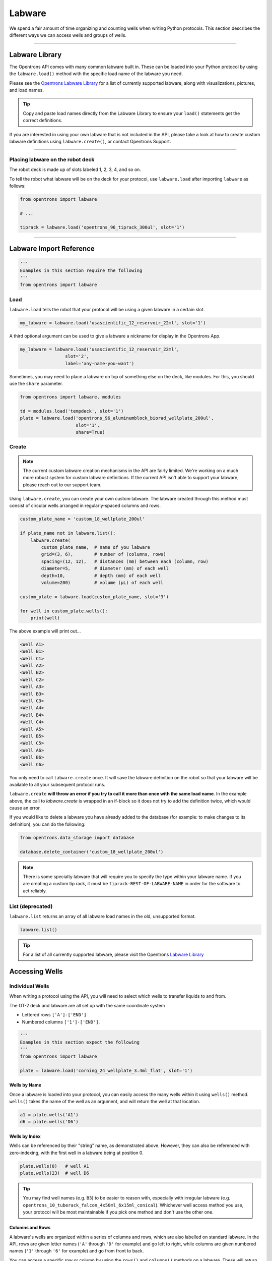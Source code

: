 .. _labware:


######################
Labware
######################

We spend a fair amount of time organizing and counting wells when writing
Python protocols. This section describes the different ways we can access
wells and groups of wells.

************************************

******************
Labware Library
******************

The Opentrons API comes with many common labware built in. These can be loaded
into your Python protocol by using the ``labware.load()`` method with the
specific load name of the labware you need.

Please see the `Opentrons Labware Library`__ for a list of currently supported
labware, along with visualizations, pictures, and load names.

__ https://labware.opentrons.com

.. Tip::

    Copy and paste load names directly from the Labware Library to ensure
    your ``load()`` statements get the correct definitions.

If you are interested in using your own labware that is not included in the
API, please take a look at how to create custom labware definitions using
``labware.create()``, or contact Opentrons Support.

**********************

Placing labware on the robot deck
=================================

The robot deck is made up of slots labeled 1, 2, 3, 4, and so on.

.. image:: img/DeckMapEmpty.png

To tell the robot what labware will be on the deck for your protocol, use
``labware.load`` after importing ``labware`` as follows:

.. code-block:: python

    from opentrons import labware

    # ...

    tiprack = labware.load('opentrons_96_tiprack_300ul', slot='1')


**********************

************************
Labware Import Reference
************************

.. code-block:: python

    '''
    Examples in this section require the following
    '''
    from opentrons import labware

Load
====

``labware.load`` tells the robot that your protocol will be using a given
labware in a certain slot.

.. code-block:: python

    my_labware = labware.load('usascientific_12_reservoir_22ml', slot='1')

A third optional argument can be used to give a labware a nickname for display
in the Opentrons App.

.. code-block:: python

    my_labware = labware.load('usascientific_12_reservoir_22ml',
                     slot='2',
                     label='any-name-you-want')


Sometimes, you may need to place a labware on top of something else on the
deck, like modules. For this, you should use the ``share`` parameter.

.. code-block:: python

    from opentrons import labware, modules

    td = modules.load('tempdeck', slot='1')
    plate = labware.load('opentrons_96_aluminumblock_biorad_wellplate_200ul',
                         slot='1',
                         share=True)

Create
======

.. Note::
    The current custom labware creation mechanisms in the API are fairly
    limited. We're working on a much more robust system for custom labware
    definitions. If the current API isn't able to support your labware, please
    reach out to our support team.

Using ``labware.create``, you can create your own custom labware. The labware
created through this method must consist of circular wells arranged in
regularly-spaced columns and rows.

.. code-block:: python

    custom_plate_name = 'custom_18_wellplate_200ul'

    if plate_name not in labware.list():
        labware.create(
            custom_plate_name,  # name of you labware
            grid=(3, 6),        # number of (columns, rows)
            spacing=(12, 12),   # distances (mm) between each (column, row)
            diameter=5,         # diameter (mm) of each well
            depth=10,           # depth (mm) of each well
            volume=200)         # volume (µL) of each well

    custom_plate = labware.load(custom_plate_name, slot='3')

    for well in custom_plate.wells():
        print(well)

The above example will print out...

.. code-block:: python

    <Well A1>
    <Well B1>
    <Well C1>
    <Well A2>
    <Well B2>
    <Well C2>
    <Well A3>
    <Well B3>
    <Well C3>
    <Well A4>
    <Well B4>
    <Well C4>
    <Well A5>
    <Well B5>
    <Well C5>
    <Well A6>
    <Well B6>
    <Well C6>

You only need to call ``labware.create`` once. It will save the labware
definition on the robot so that your labware will be available to all your
subsequent protocol runs.

``labware.create`` **will throw an error if you try to call it more than once
with the same load name**. In the example above, the call to `labware.create`
is wrapped in an if-block so it does not try to add the definition twice, which
would cause an error.

If you would like to delete a labware you have already added to the database
(for example: to make changes to its definition), you can do the following:

.. code-block:: python

    from opentrons.data_storage import database

    database.delete_container('custom_18_wellplate_200ul')

.. Note::
    There is some specialty labware that will require you to specify the
    type within your labware name. If you are creating a custom tip rack, it
    must be ``tiprack-REST-OF-LABWARE-NAME`` in order for the software to act
    reliably.

List (deprecated)
=================

``labware.list`` returns an array of all labware load names in the old,
unsupported format.

.. code-block:: python

    labware.list()

.. Tip::
    For a list of all currently supported labware, please visit the Opentrons
    `Labware Library`__

__ https://labware.opentrons.com


******************
Accessing Wells
******************

Individual Wells
================

When writing a protocol using the API, you will need to select which wells to
transfer liquids to and from.

The OT-2 deck and labware are all set up with the same coordinate system

- Lettered rows ``['A']-['END']``
- Numbered columns ``['1']-['END']``.

.. image:: img/well_iteration/Well_Iteration.png

.. code-block:: python

    '''
    Examples in this section expect the following
    '''
    from opentrons import labware

    plate = labware.load('corning_24_wellplate_3.4ml_flat', slot='1')

Wells by Name
-------------

Once a labware is loaded into your protocol, you can easily access the many
wells within it using ``wells()`` method. ``wells()`` takes the name of the
well as an argument, and will return the well at that location.

.. code-block:: python

    a1 = plate.wells('A1')
    d6 = plate.wells('D6')

Wells by Index
--------------

Wells can be referenced by their "string" name, as demonstrated above.
However, they can also be referenced with zero-indexing, with the first well in
a labware being at position 0.

.. code-block:: python

    plate.wells(0)   # well A1
    plate.wells(23)  # well D6

.. Tip::
    You may find well names (e.g. ``B3``) to be easier to reason with,
    especially with irregular labware (e.g.
    ``opentrons_10_tuberack_falcon_4x50ml_6x15ml_conical``). Whichever well
    access method you use, your protocol will be most maintainable if you pick
    one method and don't use the other one.

Columns and Rows
----------------

A labware's wells are organized within a series of columns and rows, which are
also labelled on standard labware. In the API, rows are given letter names
(``'A'`` through ``'D'`` for example) and go left to right, while columns are
given numbered names (``'1'`` through ``'6'`` for example) and go from front to
back.

You can access a specific row or column by using the ``rows()`` and
``columns()`` methods on a labware. These will return all wells within that row
or column.

.. code-block:: python

    row = plate.rows('A')
    column = plate.columns('1')

    print('Column "1" has', len(column), 'wells')
    print('Row "A" has', len(row), 'wells')

will print out...

.. code-block:: python

    Column "1" has 4 wells
    Row "A" has 6 wells

The ``rows()`` or ``cols()`` methods can be used in combination with the
``wells()`` method to access wells within that row or column. In the example
below, both lines refer to well ``'A1'``.

.. code-block:: python

    plate.cols('1').wells('A')
    plate.rows('A').wells('1')

.. Tip::
    The example above works but is a little convoluted. If you can, always get
    individual wells like A1 with ``wells('A1')`` or ``wells(0)``


Multiple Wells
==============

If we had to reference each well one at a time, our protocols could get very
long.

When describing a liquid transfer, we can point to groups of wells for the
liquid's source and/or destination. Or, we can get a group of wells and loop
(or iterate) through them.


.. code-block:: python

    '''
    Examples in this section expect the following
    '''
    from opentrons import labware

    plate = labware.load('corning_24_wellplate_3.4ml_flat', slot='1')

Wells
-----

The ``wells()`` method can return a single well, or it can return a list of
wells when multiple arguments are passed.

Here is an example or accessing a list of wells, each specified by name:

.. code-block:: python

    w = plate.wells('A1', 'B2', 'C3', 'D4')

    print(w)

will print out...

.. code-block:: python

    <WellSeries: <Well A1><Well B2><Well C3><Well D4>>

Multiple wells can be treated just like a normal Python list, and can be
iterated through:

.. code-block:: python

    for w in plate.wells('A1', 'B2', 'C3', 'D4'):
        print(w)

will print out...

.. code-block:: python

    <Well A1>
    <Well B2>
    <Well C3>
    <Well D3>

Wells To
--------

Instead of having to list the name of every well, we can also create a range of
wells with a start and end point. The first argument is the starting well, and
the ``to=`` argument is the last well.

.. code-block:: python

    for w in plate.wells('A1', to='D1'):
        print(w)

will print out...

.. code-block:: python

    <Well A1>
    <Well B1>
    <Well C1>
    <Well D1>

These lists of wells can also move in the reverse direction along your labware.
For example, setting the ``to=`` argument to a well that comes before the
starting position is allowed:

.. code-block:: python

    for w in plate.wells('D1', to='A1'):
        print(w)

will print out...

.. code-block:: python

    <Well D1>
    <Well C1>
    <Well B1>
    <Well A1>

Wells Length
------------

Another way you can create a list of wells is by specifying the length of the
well list you need, including the starting well. The example below will
return 4 wells, starting at well ``'A1'``:

.. code-block:: python

    for w in plate.wells('A1', length=4):
        print(w)

will print out...

.. code-block:: python

    <Well A1>
    <Well B1>
    <Well C1>
    <Well D1>

Columns and Rows
----------------

The same arguments described above can be used with ``rows()`` and ``cols()``
to create lists of rows or columns.

Here is an example of iterating through rows:

.. code-block:: python

    for r in plate.rows('A', length=3):
        print(r)

will print out...

.. code-block:: python

    <WellSeries: <Well A1><Well A2><Well A3><Well A4><Well A5><Well A6>>
    <WellSeries: <Well B1><Well B2><Well B3><Well B4><Well B5><Well B6>>
    <WellSeries: <Well C1><Well C2><Well C3><Well C4><Well C5><Well C6>>

And here is an example of iterating through columns:

.. code-block:: python

    for c in plate.cols('1', to='6'):
        print(c)

will print out...

.. code-block:: python

    <WellSeries: <Well A1><Well B1><Well C1><Well D1>>
    <WellSeries: <Well A2><Well B2><Well C2><Well D2>>
    <WellSeries: <Well A3><Well B3><Well C3><Well D3>>
    <WellSeries: <Well A4><Well B4><Well C4><Well D4>>
    <WellSeries: <Well A5><Well B5><Well C5><Well D5>>
    <WellSeries: <Well A6><Well B6><Well C6><Well D6>>


Slices
------

Labware can also be treating similarly to Python lists, and can therefore
handle slices.

.. code-block:: python

    # start at index 0
    # slice until index 8, without including it
    # increment by 2
    for w in plate[0:8:2]:
        print(w)

will print out...

.. code-block:: python

    <Well A1>
    <Well C1>
    <Well A2>
    <Well C2>

The API's labware are also prepared to take string values for the slice's
``start`` and ``stop`` positions.

.. code-block:: python

    for w in plate['A1':'A2':2]:
        print(w)

will print out...

.. code-block:: python

    <Well A1>
    <Well C1>

.. code-block:: python

    for w in plate.rows['B']['1'::2]:
        print(w)

will print out...

.. code-block:: python

    <Well B1>
    <Well B3>
    <Well B5>

*****************************
Deprecated Labware Load Names
*****************************

Prior to version ``3.10.0`` of the Opentrons API, we used a completely
different set of labware load names. They will continue to work until version
``4.0.0`` is released, but they should be considered deprecated.

We recommend you switch over to using the load names from the Labware Library
as soon as possible. The following mapping can be used as a guide:

+-----------------------------------------------+---------------------------------------------------------------------------------------------+--------------------------------------------------------------------------------------+
|                  Deprecated                   |                                         Recommended                                         |                                        Notes                                         |
+===============================================+=============================================================================================+======================================================================================+
| ``6-well-plate``                              | ``corning_6_wellplate_16.8ml_flat``                                                         |                                                                                      |
+-----------------------------------------------+---------------------------------------------------------------------------------------------+--------------------------------------------------------------------------------------+
| ``12-well-plate``                             | ``corning_12_wellplate_6.9ml_flat``                                                         |                                                                                      |
+-----------------------------------------------+---------------------------------------------------------------------------------------------+--------------------------------------------------------------------------------------+
| ``24-well-plate``                             | ``corning_24_wellplate_3.4ml_flat``                                                         |                                                                                      |
+-----------------------------------------------+---------------------------------------------------------------------------------------------+--------------------------------------------------------------------------------------+
| ``48-well-plate``                             | ``corning_48_wellplate_1.6ml_flat``                                                         |                                                                                      |
+-----------------------------------------------+---------------------------------------------------------------------------------------------+--------------------------------------------------------------------------------------+
| ``384-plate``                                 | ``corning_384_wellplate_112ul_flat``                                                        |                                                                                      |
+-----------------------------------------------+---------------------------------------------------------------------------------------------+--------------------------------------------------------------------------------------+
| ``96-deep-well``                              | ``usascientific_96_wellplate_2.4ml_deep``                                                   | This labware has square wells                                                        |
+-----------------------------------------------+---------------------------------------------------------------------------------------------+--------------------------------------------------------------------------------------+
| ``96-flat``                                   | ``corning_96_wellplate_360ul_flat``                                                         |                                                                                      |
+-----------------------------------------------+---------------------------------------------------------------------------------------------+--------------------------------------------------------------------------------------+
| ``96-PCR-flat``                               | ``biorad_96_wellplate_200ul_pcr``                                                           |                                                                                      |
+-----------------------------------------------+---------------------------------------------------------------------------------------------+--------------------------------------------------------------------------------------+
| ``96-PCR-tall``                               | ``biorad_96_wellplate_200ul_pcr``                                                           |                                                                                      |
+-----------------------------------------------+---------------------------------------------------------------------------------------------+--------------------------------------------------------------------------------------+
| ``alum-block-pcr-strips``                     | ``opentrons_40_aluminumblock_eppendorf_24x2ml_safelock_snapcap_generic_16x0.2ml_pcr_strip`` | This product has been discontinued                                                   |
+-----------------------------------------------+---------------------------------------------------------------------------------------------+--------------------------------------------------------------------------------------+
| ``biorad-hardshell-96-PCR``                   | ``biorad_96_wellplate_200ul_pcr``                                                           |                                                                                      |
+-----------------------------------------------+---------------------------------------------------------------------------------------------+--------------------------------------------------------------------------------------+
| ``opentrons-aluminum-block-2ml-eppendorf``    | ``opentrons_24_aluminumblock_generic_2ml_screwcap``                                         | Opentrons Aluminum Block Set                                                         |
+-----------------------------------------------+---------------------------------------------------------------------------------------------+--------------------------------------------------------------------------------------+
| ``opentrons-aluminum-block-2ml-screwcap``     | ``opentrons_24_aluminumblock_generic_2ml_screwcap``                                         | Opentrons Aluminum Block Set                                                         |
+-----------------------------------------------+---------------------------------------------------------------------------------------------+--------------------------------------------------------------------------------------+
| ``opentrons-aluminum-block-96-PCR-plate``     | ``opentrons_96_aluminumblock_biorad_wellplate_200ul``                                       | Opentrons Aluminum Block Set                                                         |
+-----------------------------------------------+---------------------------------------------------------------------------------------------+--------------------------------------------------------------------------------------+
| ``opentrons-aluminum-block-PCR-strips-200ul`` | ``opentrons_96_aluminumblock_generic_pcr_strip_200ul``                                      | Opentrons Aluminum Block Set                                                         |
+-----------------------------------------------+---------------------------------------------------------------------------------------------+--------------------------------------------------------------------------------------+
| ``opentrons-tiprack-300ul``                   | ``opentrons_96_tiprack_300ul``                                                              |                                                                                      |
+-----------------------------------------------+---------------------------------------------------------------------------------------------+--------------------------------------------------------------------------------------+
| ``opentrons-tuberack-1.5ml-eppendorf``        | ``opentrons_24_tuberack_eppendorf_1.5ml_safelock_snapcap``                                  | Opentrons 4-in-1 Tube Rack Set                                                       |
+-----------------------------------------------+---------------------------------------------------------------------------------------------+--------------------------------------------------------------------------------------+
| ``opentrons-tuberack-15_50ml``                | ``opentrons_10_tuberack_falcon_4x50ml_6x15ml_conical``                                      | Opentrons 4-in-1 Tube Rack Set                                                       |
+-----------------------------------------------+---------------------------------------------------------------------------------------------+--------------------------------------------------------------------------------------+
| ``opentrons-tuberack-15ml``                   | ``opentrons_15_tuberack_falcon_15ml_conical``                                               | Opentrons 4-in-1 Tube Rack Set                                                       |
+-----------------------------------------------+---------------------------------------------------------------------------------------------+--------------------------------------------------------------------------------------+
| ``opentrons-tuberack-2ml-eppendorf``          | ``opentrons_24_tuberack_eppendorf_2ml_safelock_snapcap``                                    | Opentrons 4-in-1 Tube Rack Set                                                       |
+-----------------------------------------------+---------------------------------------------------------------------------------------------+--------------------------------------------------------------------------------------+
| ``opentrons-tuberack-2ml-screwcap``           | ``opentrons_24_tuberack_generic_2ml_screwcap``                                              | Opentrons 4-in-1 Tube Rack Set                                                       |
+-----------------------------------------------+---------------------------------------------------------------------------------------------+--------------------------------------------------------------------------------------+
| ``opentrons-tuberack-50ml``                   | ``opentrons_6_tuberack_falcon_50ml_conical``                                                | Opentrons 4-in-1 Tube Rack Set                                                       |
+-----------------------------------------------+---------------------------------------------------------------------------------------------+--------------------------------------------------------------------------------------+
| ``PCR-strip-tall``                            | ``opentrons_96_aluminumblock_generic_pcr_strip_200ul``                                      |                                                                                      |
+-----------------------------------------------+---------------------------------------------------------------------------------------------+--------------------------------------------------------------------------------------+
| ``tiprack-10ul``                              | ``opentrons_96_tiprack_10ul``                                                               | If possible, please use an Opentrons tip rack rather than a rack with a slot adapter |
+-----------------------------------------------+---------------------------------------------------------------------------------------------+--------------------------------------------------------------------------------------+
| ``tiprack-200ul``                             | ``tipone_96_tiprack_200ul``                                                                 | If possible, please use an Opentrons tip rack rather than a rack with a slot adapter |
+-----------------------------------------------+---------------------------------------------------------------------------------------------+--------------------------------------------------------------------------------------+
| ``tiprack-1000ul``                            | ``opentrons_96_tiprack_1000ul``                                                             | If possible, please use an Opentrons tip rack rather than a rack with a slot adapter |
+-----------------------------------------------+---------------------------------------------------------------------------------------------+--------------------------------------------------------------------------------------+
| ``trash-box`                                  | ``agilent_1_reservoir_290ml``                                                               |                                                                                      |
+-----------------------------------------------+---------------------------------------------------------------------------------------------+--------------------------------------------------------------------------------------+
| ``trough-12row``                              | ``usascientific_12_reservoir_22ml``                                                         |                                                                                      |
+-----------------------------------------------+---------------------------------------------------------------------------------------------+--------------------------------------------------------------------------------------+
| ``tube-rack-.75ml``                           | ``opentrons_24_tuberack_generic_0.75ml_snapcap_acrylic``                                    | Discontinued; please upgrade to the Opentrons 4-in-1 Tube Rack Set                   |
+-----------------------------------------------+---------------------------------------------------------------------------------------------+--------------------------------------------------------------------------------------+
| ``tube-rack-2ml``                             | ``opentrons_24_tuberack_eppendorf_2ml_safelock_snapcap_acrylic``                            | Discontinued; please upgrade to the Opentrons 4-in-1 Tube Rack Set                   |
+-----------------------------------------------+---------------------------------------------------------------------------------------------+--------------------------------------------------------------------------------------+
| ``tube-rack-15_50ml``                         | ``opentrons_10_tuberack_falcon_4x50ml_6x15ml_conical_acrylic``                              | Discontinued; please upgrade to the Opentrons 4-in-1 Tube Rack Set                   |
+-----------------------------------------------+---------------------------------------------------------------------------------------------+--------------------------------------------------------------------------------------+

.. Note::
    If your labware is missing from the list above, or you're unsure how to
    update your protocol's load names, please contact our support team

The following load names do not have a new definitions available, and could
eventually be removed. They will continue to function normally for now. If you
have any concerns about their deprecation and/or removal, please reach out!

- ``24-vial-rack``
- ``48-vial-plate``
- ``5ml-3x4``
- ``96-well-plate-20mm``
- ``MALDI-plate``
- ``T25-flask``
- ``T75-flask``
- ``biotix-resevoir``
- ``e-gelgol``
- ``hampton-1ml-deep-block``
- ``point``
- ``rigaku-compact-crystallization-plate``
- ``small_vial_rack_16x45``
- ``temperature-plate``
- ``tiprack-10ul-H``
- ``trough-12row-short``
- ``trough-1row-25ml``
- ``trough-1row-test``
- ``tube-rack-2ml-9x9``
- ``tube-rack-5ml-96``
- ``tube-rack-80well``
- ``wheaton_vial_rack``
